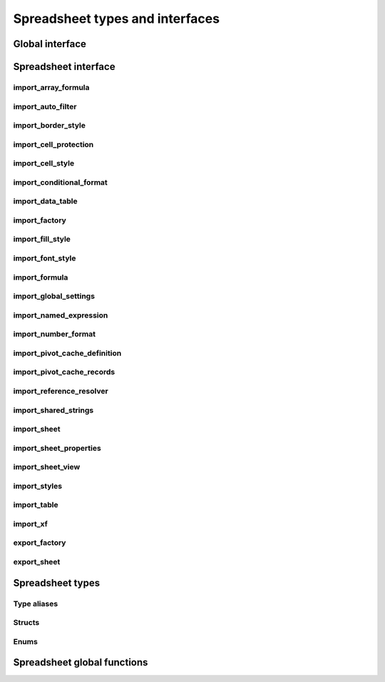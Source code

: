
Spreadsheet types and interfaces
================================


Global interface
----------------

.. doxygenclass:: orcus::iface::import_filter
   :members:

.. doxygenclass:: orcus::iface::document_dumper
   :members:

.. _spreadsheet-interface:

Spreadsheet interface
---------------------

import_array_formula
^^^^^^^^^^^^^^^^^^^^

.. doxygenclass:: orcus::spreadsheet::iface::import_array_formula
   :members:

import_auto_filter
^^^^^^^^^^^^^^^^^^

.. doxygenclass:: orcus::spreadsheet::iface::import_auto_filter
   :members:

import_border_style
^^^^^^^^^^^^^^^^^^^

.. doxygenclass:: orcus::spreadsheet::iface::import_border_style
   :members:

import_cell_protection
^^^^^^^^^^^^^^^^^^^^^^

.. doxygenclass:: orcus::spreadsheet::iface::import_cell_protection
   :members:

import_cell_style
^^^^^^^^^^^^^^^^^

.. doxygenclass:: orcus::spreadsheet::iface::import_cell_style
   :members:

import_conditional_format
^^^^^^^^^^^^^^^^^^^^^^^^^

.. doxygenclass:: orcus::spreadsheet::iface::import_conditional_format
   :members:

import_data_table
^^^^^^^^^^^^^^^^^

.. doxygenclass:: orcus::spreadsheet::iface::import_data_table
   :members:

import_factory
^^^^^^^^^^^^^^

.. doxygenclass:: orcus::spreadsheet::iface::import_factory
   :members:

import_fill_style
^^^^^^^^^^^^^^^^^

.. doxygenclass:: orcus::spreadsheet::iface::import_fill_style
   :members:

import_font_style
^^^^^^^^^^^^^^^^^

.. doxygenclass:: orcus::spreadsheet::iface::import_font_style
   :members:

import_formula
^^^^^^^^^^^^^^

.. doxygenclass:: orcus::spreadsheet::iface::import_formula
   :members:

import_global_settings
^^^^^^^^^^^^^^^^^^^^^^

.. doxygenclass:: orcus::spreadsheet::iface::import_global_settings
   :members:

import_named_expression
^^^^^^^^^^^^^^^^^^^^^^^

.. doxygenclass:: orcus::spreadsheet::iface::import_named_expression
   :members:

import_number_format
^^^^^^^^^^^^^^^^^^^^

.. doxygenclass:: orcus::spreadsheet::iface::import_number_format
   :members:

import_pivot_cache_definition
^^^^^^^^^^^^^^^^^^^^^^^^^^^^^

.. doxygenclass:: orcus::spreadsheet::iface::import_pivot_cache_definition
   :members:

import_pivot_cache_records
^^^^^^^^^^^^^^^^^^^^^^^^^^

.. doxygenclass:: orcus::spreadsheet::iface::import_pivot_cache_records
   :members:

import_reference_resolver
^^^^^^^^^^^^^^^^^^^^^^^^^

.. doxygenclass:: orcus::spreadsheet::iface::import_reference_resolver
   :members:

import_shared_strings
^^^^^^^^^^^^^^^^^^^^^

.. doxygenclass:: orcus::spreadsheet::iface::import_shared_strings
   :members:

import_sheet
^^^^^^^^^^^^

.. doxygenclass:: orcus::spreadsheet::iface::import_sheet
   :members:

import_sheet_properties
^^^^^^^^^^^^^^^^^^^^^^^

.. doxygenclass:: orcus::spreadsheet::iface::import_sheet_properties
   :members:

import_sheet_view
^^^^^^^^^^^^^^^^^

.. doxygenclass:: orcus::spreadsheet::iface::import_sheet_view
   :members:

import_styles
^^^^^^^^^^^^^

.. doxygenclass:: orcus::spreadsheet::iface::import_styles
   :members:

import_table
^^^^^^^^^^^^

.. doxygenclass:: orcus::spreadsheet::iface::import_table
   :members:

import_xf
^^^^^^^^^

.. doxygenclass:: orcus::spreadsheet::iface::import_xf
   :members:

export_factory
^^^^^^^^^^^^^^

.. doxygenclass:: orcus::spreadsheet::iface::export_factory
   :members:

export_sheet
^^^^^^^^^^^^

.. doxygenclass:: orcus::spreadsheet::iface::export_sheet
   :members:


Spreadsheet types
-----------------

Type aliases
^^^^^^^^^^^^

.. doxygentypedef:: orcus::spreadsheet::row_t
.. doxygentypedef:: orcus::spreadsheet::col_t
.. doxygentypedef:: orcus::spreadsheet::sheet_t
.. doxygentypedef:: orcus::spreadsheet::color_elem_t
.. doxygentypedef:: orcus::spreadsheet::col_width_t
.. doxygentypedef:: orcus::spreadsheet::row_height_t
.. doxygentypedef:: orcus::spreadsheet::pivot_cache_id_t


Structs
^^^^^^^

.. doxygenstruct:: orcus::spreadsheet::underline_attrs_t
   :members:

.. doxygenstruct:: orcus::spreadsheet::address_t
   :members:

.. doxygenstruct:: orcus::spreadsheet::range_size_t
   :members:

.. doxygenstruct:: orcus::spreadsheet::range_t
   :members:

.. doxygenstruct:: orcus::spreadsheet::color_rgb_t
   :members:

.. doxygenstruct:: orcus::spreadsheet::split_pane_t
   :members:

.. doxygenstruct:: orcus::spreadsheet::frozen_pane_t
   :members:


Enums
^^^^^

.. doxygenenum:: orcus::spreadsheet::error_value_t
.. doxygenenum:: orcus::spreadsheet::border_direction_t
.. doxygenenum:: orcus::spreadsheet::border_style_t
.. doxygenenum:: orcus::spreadsheet::fill_pattern_t
.. doxygenenum:: orcus::spreadsheet::strikethrough_style_t
.. doxygenenum:: orcus::spreadsheet::strikethrough_type_t
.. doxygenenum:: orcus::spreadsheet::strikethrough_width_t
.. doxygenenum:: orcus::spreadsheet::strikethrough_text_t
.. doxygenenum:: orcus::spreadsheet::formula_grammar_t
.. doxygenenum:: orcus::spreadsheet::formula_t
.. doxygenenum:: orcus::spreadsheet::underline_t
.. doxygenenum:: orcus::spreadsheet::underline_width_t
.. doxygenenum:: orcus::spreadsheet::underline_mode_t
.. doxygenenum:: orcus::spreadsheet::underline_type_t
.. doxygenenum:: orcus::spreadsheet::hor_alignment_t
.. doxygenenum:: orcus::spreadsheet::ver_alignment_t
.. doxygenenum:: orcus::spreadsheet::data_table_type_t
.. doxygenenum:: orcus::spreadsheet::xf_category_t
.. doxygenenum:: orcus::spreadsheet::totals_row_function_t
.. doxygenenum:: orcus::spreadsheet::conditional_format_t
.. doxygenenum:: orcus::spreadsheet::condition_operator_t
.. doxygenenum:: orcus::spreadsheet::condition_type_t
.. doxygenenum:: orcus::spreadsheet::condition_date_t
.. doxygenenum:: orcus::spreadsheet::databar_axis_t
.. doxygenenum:: orcus::spreadsheet::pivot_cache_group_by_t
.. doxygenenum:: orcus::spreadsheet::sheet_pane_t
.. doxygenenum:: orcus::spreadsheet::pane_state_t


Spreadsheet global functions
----------------------------

.. doxygenfunction:: orcus::spreadsheet::get_default_column_width
.. doxygenfunction:: orcus::spreadsheet::get_default_row_height
.. doxygenfunction:: orcus::spreadsheet::to_totals_row_function_enum
.. doxygenfunction:: orcus::spreadsheet::to_pivot_cache_group_by_enum
.. doxygenfunction:: orcus::spreadsheet::to_error_value_enum
.. doxygenfunction:: orcus::spreadsheet::to_color_rgb
